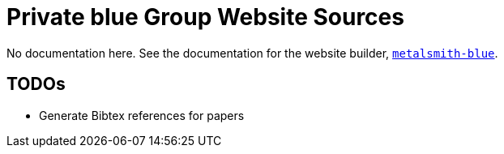 = Private blue Group Website Sources

No documentation here. See the documentation for the website builder,
https://www.npmjs.com/package/metalsmith-blue[`metalsmith-blue`].

== TODOs

- Generate Bibtex references for papers
